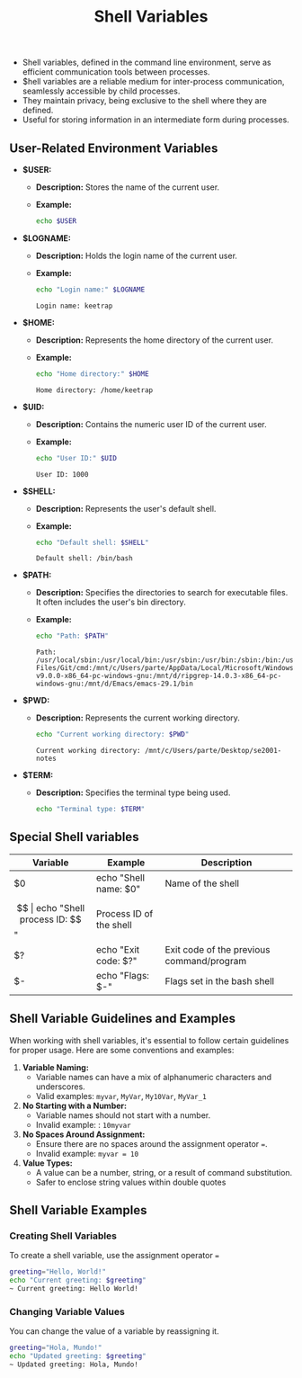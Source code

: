 #+title: Shell Variables

- Shell variables, defined in the command line environment, serve as efficient communication tools between processes.
- $hell variables are a reliable medium for inter-process communication, seamlessly accessible by child processes.
- They maintain privacy, being exclusive to the shell where they are defined.
- Useful for storing information in an intermediate form during processes.

** User-Related Environment Variables

- *$USER:*
  - *Description:* Stores the name of the current user.
  - *Example:*
    #+begin_src bash
echo $USER
#+end_src

#+RESULTS:
: keetrap

- *$LOGNAME:*
  - *Description:* Holds the login name of the current user.
  - *Example:*
    #+begin_src bash
echo "Login name:" $LOGNAME
    #+end_src

    #+RESULTS:
    : Login name: keetrap

- *$HOME:*
  - *Description:* Represents the home directory of the current user.
  - *Example:*
    #+begin_src bash
echo "Home directory:" $HOME
    #+end_src

    #+RESULTS:
    : Home directory: /home/keetrap

- *$UID:*
  - *Description:* Contains the numeric user ID of the current user.
  - *Example:*
    #+begin_src bash
echo "User ID:" $UID
    #+end_src

    #+RESULTS:
    : User ID: 1000

- *$SHELL:*
  - *Description:* Represents the user's default shell.
  - *Example:*
    #+begin_src bash
echo "Default shell: $SHELL"
    #+end_src

    #+RESULTS:
    : Default shell: /bin/bash

- *$PATH:*
  - *Description:* Specifies the directories to search for executable files. It often includes the user's bin directory.
  - *Example:*
    #+begin_src bash
echo "Path: $PATH"
    #+end_src

    #+RESULTS:
    : Path: /usr/local/sbin:/usr/local/bin:/usr/sbin:/usr/bin:/sbin:/bin:/usr/games:/usr/local/games:/usr/lib/wsl/lib:/mnt/c/windows/system32:/mnt/c/windows:/mnt/c/windows/System32/Wbem:/mnt/c/windows/System32/WindowsPowerShell/v1.0/:/mnt/c/windows/System32/OpenSSH/:/mnt/c/Program Files/Git/cmd:/mnt/c/Users/parte/AppData/Local/Microsoft/WindowsApps:/mnt/d/fd-v9.0.0-x86_64-pc-windows-gnu:/mnt/d/ripgrep-14.0.3-x86_64-pc-windows-gnu:/mnt/d/Emacs/emacs-29.1/bin

- *$PWD:*
  - *Description:* Represents the current working directory.
    #+begin_src bash
echo "Current working directory: $PWD"
    #+end_src

    #+RESULTS:
    : Current working directory: /mnt/c/Users/parte/Desktop/se2001-notes

- *$TERM:*
  - *Description:* Specifies the terminal type being used.
    #+begin_src bash
echo "Terminal type: $TERM"
#+end_src

#+RESULTS:
: Terminal type: xterm-256color

** Special Shell variables

|        Variable        |            Example            |                   Description                 |
|------------------------|-------------------------------|-----------------------------------------------|
| $0                     | echo "Shell name: $0"         | Name of the shell                             |
| $$                     | echo "Shell process ID: $$"   | Process ID of the shell                       |
| $?                     | echo "Exit code: $?"          | Exit code of the previous command/program     |
| $-                     | echo "Flags: $-"              | Flags set in the bash shell                   |


** Shell Variable Guidelines and Examples

When working with shell variables, it's essential to follow certain guidelines for proper usage. Here are some conventions and examples:

1. *Variable Naming:*
   - Variable names can have a mix of alphanumeric characters and underscores.
   - Valid examples: ~myvar~, ~MyVar~, =My10Var=, =MyVar_1=

2. *No Starting with a Number:*
   - Variable names should not start with a number.
   - Invalid example: : ~10myvar~

3. *No Spaces Around Assignment:*
   - Ensure there are no spaces around the assignment operator ~=~.
   - Invalid example: ~myvar = 10~

4. *Value Types:*
   - A value can be a number, string, or a result of command substitution.
   - Safer to enclose string values within double quotes

** Shell Variable Examples


*** Creating Shell Variables

To create a shell variable, use the assignment operator ~=~

#+begin_src bash
greeting="Hello, World!"
echo "Current greeting: $greeting"
~ Current greeting: Hello World!
#+end_src

*** Changing Variable Values

You can change the value of a variable by reassigning it.

#+begin_src bash
greeting="Hola, Mundo!"
echo "Updated greeting: $greeting"
~ Updated greeting: Hola, Mundo!
#+end_src
